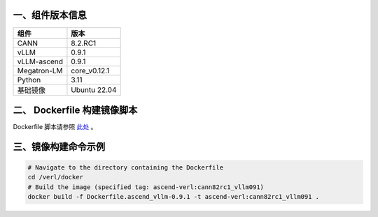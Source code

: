 一、组件版本信息
----------------

=========== ============
组件        版本
=========== ============
CANN        8.2.RC1
vLLM        0.9.1
vLLM-ascend 0.9.1
Megatron-LM core_v0.12.1
Python      3.11
基础镜像    Ubuntu 22.04
=========== ============

二、 Dockerfile 构建镜像脚本
---------------------------

Dockerfile 脚本请参照 `此处 <https://github.com/songyy29/verl/blob/main/docker/Dockerfile.ascend_vllm-0.9.1>`_ 。


三、镜像构建命令示例
--------------------

.. code:: bash

   # Navigate to the directory containing the Dockerfile 
   cd /verl/docker
   # Build the image (specified tag: ascend-verl:cann82rc1_vllm091) 
   docker build -f Dockerfile.ascend_vllm-0.9.1 -t ascend-verl:cann82rc1_vllm091 .
